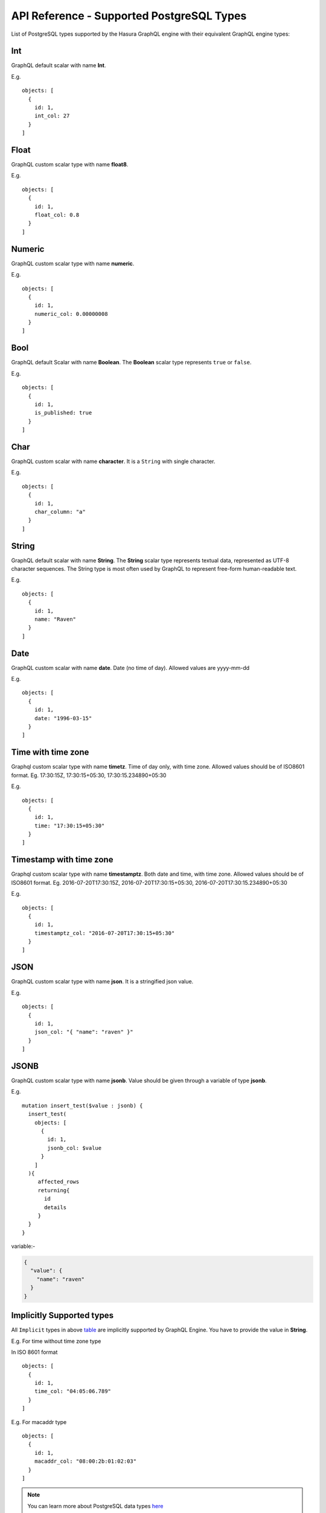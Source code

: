 API Reference - Supported PostgreSQL Types
==========================================

List of PostgreSQL types supported by the Hasura GraphQL engine with their equivalent GraphQL engine types:

.. _table:

.. csv-table::
   :file: pgtypes.csv
   :widths: 10, 10, 25, 10
   :header-rows: 1

.. _Int:

Int
---
GraphQL default scalar with name **Int**.

E.g.

.. parsed-literal::
   :class: haskell-pre

   objects: [
     {
       id: 1,
       int_col: 27
     }
   ]

.. _Float:

Float
-----
GraphQL custom scalar type with name **float8**.

E.g.

.. parsed-literal::
   :class: haskell-pre

   objects: [
     {
       id: 1,
       float_col: 0.8
     }
   ]

.. _Numeric:

Numeric
-------
GraphQL custom scalar type with name **numeric**.

E.g.

.. parsed-literal::
   :class: haskell-pre

   objects: [
     {
       id: 1,
       numeric_col: 0.00000008
     }
   ]

.. _Bool:

Bool
----
GraphQL default Scalar with name **Boolean**. The **Boolean** scalar type represents ``true`` or ``false``.

E.g.

.. parsed-literal::
   :class: haskell-pre

   objects: [
     {
       id: 1,
       is_published: true
     }
   ]

.. _Char:

Char
----
GraphQL custom scalar with name **character**. It is a ``String`` with single character.

E.g.

.. parsed-literal::
   :class: haskell-pre

   objects: [
     {
       id: 1,
       char_column: "a"
     }
   ]


.. _String:

String
------
GraphQL default scalar with name **String**. The **String** scalar type represents textual data, represented as UTF-8 character sequences.
The String type is most often used by GraphQL to represent free-form human-readable text.

E.g.

.. parsed-literal::
   :class: haskell-pre

   objects: [
     {
       id: 1,
       name: "Raven"
     }
   ]


.. _Date:

Date
----
GraphQL custom scalar with name **date**. Date (no time of day). Allowed values are yyyy-mm-dd

E.g.

.. parsed-literal::
   :class: haskell-pre

   objects: [
     {
       id: 1,
       date: "1996-03-15"
     }
   ]

.. _Timetz:

Time with time zone
-------------------
Graphql custom scalar type with name **timetz**. Time of day only, with time zone. Allowed values should be of ISO8601 format.
Eg. 17:30:15Z, 17:30:15+05:30, 17:30:15.234890+05:30

E.g.

.. parsed-literal::
   :class: haskell-pre

   objects: [
     {
       id: 1,
       time: "17:30:15+05:30"
     }
   ]

.. _Timestamptz:

Timestamp with time zone
------------------------
Graphql custom scalar type with name **timestamptz**. Both date and time, with time zone. Allowed values should be of ISO8601 format.
Eg. 2016-07-20T17:30:15Z, 2016-07-20T17:30:15+05:30, 2016-07-20T17:30:15.234890+05:30

E.g.

.. parsed-literal::
   :class: haskell-pre

   objects: [
     {
       id: 1,
       timestamptz_col: "2016-07-20T17:30:15+05:30"
     }
   ]

.. _JSON:

JSON
----
GraphQL custom scalar type with name **json**. It is a stringified json value.

E.g.

.. parsed-literal::
   :class: haskell-pre

   objects: [
     {
       id: 1,
       json_col: "{ \"name\": \"raven\" }"
     }
   ]

.. _JSONB:

JSONB
-----
GraphQL custom scalar type with name **jsonb**. Value should be given through a variable of type **jsonb**.

E.g.

.. parsed-literal::
   :class: haskell-pre

   mutation insert_test($value : jsonb) {
     insert_test(
       objects: [
         {
           id: 1,
           jsonb_col: $value
         }
       ]
     ){
        affected_rows
        returning{
          id
          details
        }
     }
   }

variable:-

.. code-block:: json

   {
     "value": {
       "name": "raven"
     }
   }

.. _Implicit:

Implicitly Supported types
--------------------------
All ``Implicit`` types in above table_ are implicitly supported by GraphQL Engine. You have to provide the value in
**String**.


E.g. For time without time zone type

In ISO 8601 format

.. parsed-literal::
   :class: haskell-pre

   objects: [
     {
       id: 1,
       time_col: "04:05:06.789"
     }
   ]

E.g. For macaddr type

.. parsed-literal::
   :class: haskell-pre

   objects: [
     {
       id: 1,
       macaddr_col: "08:00:2b:01:02:03"
     }
   ]

.. Note::

   You can learn more about PostgreSQL data types `here <https://www.postgresql.org/docs/current/static/datatype.html>`__


